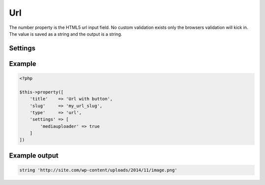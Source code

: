 Url
============

.. attribute:: type: url

The number property is the HTML5 url input field. No custom validation exists only the browsers validation will kick in. The value is saved as a string and the output is a string.

Settings
-----------

.. attribute:: mediauploader

  When this is true a button will show next to the input field where you can open the WordPress media library.

  Default value is **false**.

Example
-----------

.. code-block:: php

  <?php

  $this->property([
      'title'    => 'Url with button',
      'slug'     => 'my_url_slug',
      'type'     => 'url',
      'settings' => [
          'mediauploader' => true
      ]
  ])

.. image:: /_static/papi/property-url.png

Example output
-----------

.. code-block:: php

  string 'http://site.com/wp-content/uploads/2014/11/image.png'